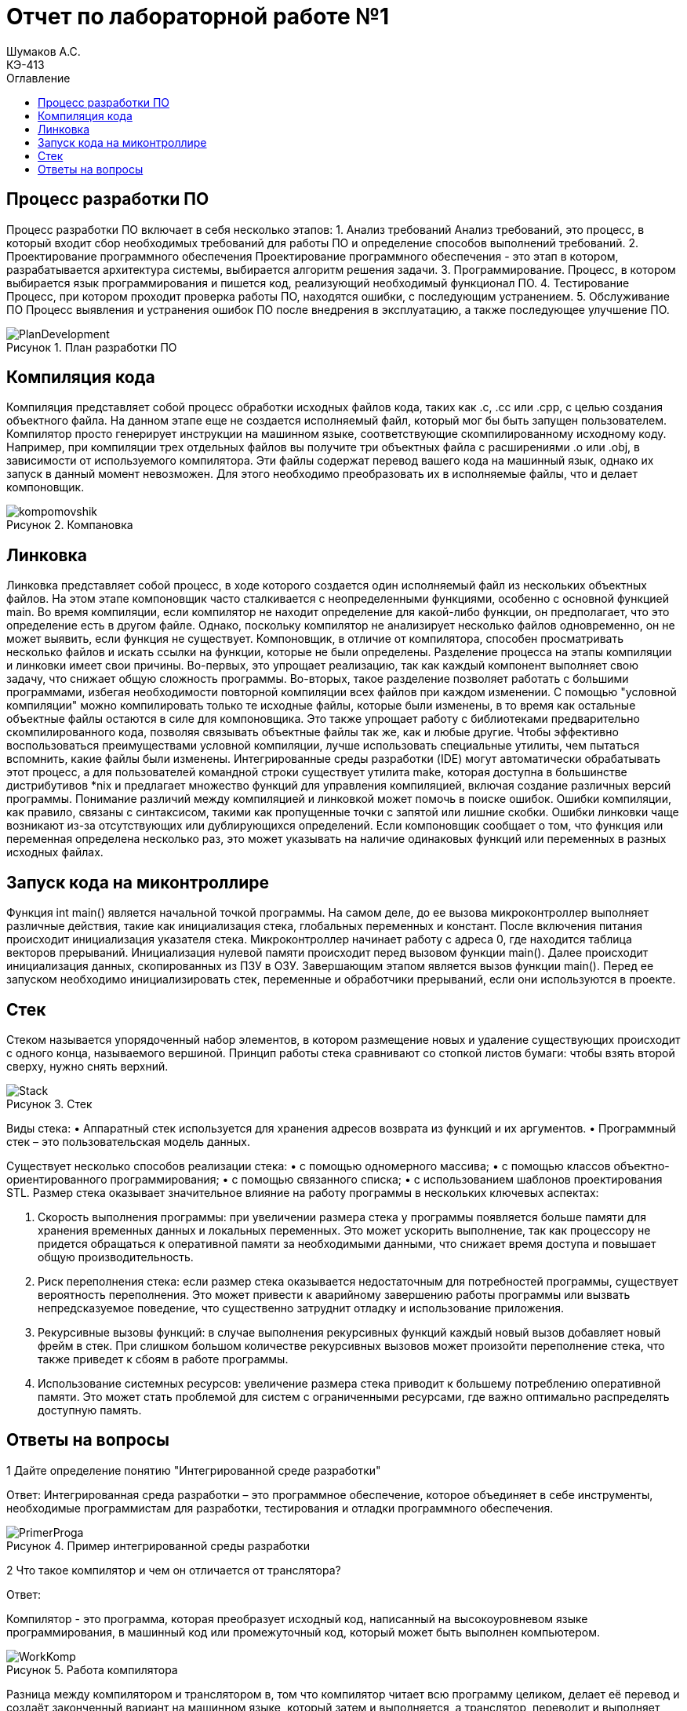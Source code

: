= Отчет по лабораторной работе №1
Шумаков А.С. <КЭ-413>
:imagesdir: image
:toc:
:toc-title: Оглавление
:figure-caption: Рисунок
:table-caption: Таблица

== Процесс разработки ПО
Процесс разработки ПО включает в себя несколько этапов:
1.	Анализ требований
Анализ требований, это процесс, в который входит сбор необходимых требований для работы ПО и определение способов выполнений требований.
2.	Проектирование программного обеспечения
Проектирование программного обеспечения - это этап в котором, разрабатывается архитектура системы, выбирается алгоритм решения задачи.
3.	Программирование.
Процесс, в котором выбирается язык программирования и пишется код, реализующий необходимый функционал ПО.
4.	Тестирование
Процесс, при котором проходит проверка работы ПО, находятся ошибки, с последующим устранением.
5.	Обслуживание ПО
Процесс выявления и устранения ошибок ПО после внедрения в эксплуатацию, а также последующее улучшение ПО.
 
 
.План разработки ПО
image::PlanDevelopment.png[]

== Компиляция кода
Компиляция представляет собой процесс обработки исходных файлов кода, таких как .c, .cc или .cpp, с целью создания объектного файла. 
На данном этапе еще не создается исполняемый файл, который мог бы быть запущен пользователем. 
Компилятор просто генерирует инструкции на машинном языке, соответствующие скомпилированному исходному коду. 
Например, при компиляции трех отдельных файлов вы получите три объектных файла с расширениями .o или .obj, в зависимости от используемого компилятора. 
Эти файлы содержат перевод вашего кода на машинный язык, однако их запуск в данный момент невозможен. 
Для этого необходимо преобразовать их в исполняемые файлы, что и делает компоновщик.

.Компановка
image::kompomovshik.png[]

== Линковка
Линковка представляет собой процесс, в ходе которого создается один исполняемый файл из нескольких объектных файлов. На этом этапе компоновщик часто сталкивается с неопределенными функциями, особенно с основной функцией main. Во время компиляции, если компилятор не находит определение для какой-либо функции, он предполагает, что это определение есть в другом файле. Однако, поскольку компилятор не анализирует несколько файлов одновременно, он не может выявить, если функция не существует. Компоновщик, в отличие от компилятора, способен просматривать несколько файлов и искать ссылки на функции, которые не были определены.
Разделение процесса на этапы компиляции и линковки имеет свои причины. Во-первых, это упрощает реализацию, так как каждый компонент выполняет свою задачу, что снижает общую сложность программы. Во-вторых, такое разделение позволяет работать с большими программами, избегая необходимости повторной компиляции всех файлов при каждом изменении. С помощью "условной компиляции" можно компилировать только те исходные файлы, которые были изменены, в то время как остальные объектные файлы остаются в силе для компоновщика. Это также упрощает работу с библиотеками предварительно скомпилированного кода, позволяя связывать объектные файлы так же, как и любые другие.
Чтобы эффективно воспользоваться преимуществами условной компиляции, лучше использовать специальные утилиты, чем пытаться вспомнить, какие файлы были изменены. Интегрированные среды разработки (IDE) могут автоматически обрабатывать этот процесс, а для пользователей командной строки существует утилита make, которая доступна в большинстве дистрибутивов *nix и предлагает множество функций для управления компиляцией, включая создание различных версий программы.
Понимание различий между компиляцией и линковкой может помочь в поиске ошибок. Ошибки компиляции, как правило, связаны с синтаксисом, такими как пропущенные точки с запятой или лишние скобки. Ошибки линковки чаще возникают из-за отсутствующих или дублирующихся определений. Если компоновщик сообщает о том, что функция или переменная определена несколько раз, это может указывать на наличие одинаковых функций или переменных в разных исходных файлах.

== Запуск кода на миконтроллире
Функция int main() является начальной точкой программы. На самом деле, до ее вызова микроконтроллер выполняет различные действия, такие как инициализация стека, глобальных переменных и констант. После включения питания происходит инициализация указателя стека. Микроконтроллер начинает работу с адреса 0, где находится таблица векторов прерываний. Инициализация нулевой памяти происходит перед вызовом функции main(). Далее происходит инициализация данных, скопированных из ПЗУ в ОЗУ. Завершающим этапом является вызов функции main(). Перед ее запуском необходимо инициализировать стек, переменные и обработчики прерываний, если они используются в проекте.

== Стек
Стеком называется упорядоченный набор элементов, в котором размещение новых и удаление существующих происходит с одного конца, называемого вершиной. 
Принцип работы стека сравнивают со стопкой листов бумаги: чтобы взять второй сверху, нужно снять верхний.

.Стек
image::Stack.png[]

Виды стека:
•	Аппаратный стек используется для хранения адресов возврата из функций и их аргументов.
•	Программный стек – это пользовательская модель данных.

Существует несколько способов реализации стека:
•	с помощью одномерного массива;
•	с помощью классов объектно-ориентированного программирования;
•	с помощью связанного списка;
•	с использованием шаблонов проектирования STL.
Размер стека оказывает значительное влияние на работу программы в нескольких ключевых аспектах:

1.	Скорость выполнения программы: при увеличении размера стека у программы появляется больше памяти для хранения временных данных и локальных переменных. Это может ускорить выполнение, так как процессору не придется обращаться к оперативной памяти за необходимыми данными, что снижает время доступа и повышает общую производительность.
2.	Риск переполнения стека: если размер стека оказывается недостаточным для потребностей программы, существует вероятность переполнения. Это может привести к аварийному завершению работы программы или вызвать непредсказуемое поведение, что существенно затруднит отладку и использование приложения.
3.	Рекурсивные вызовы функций: в случае выполнения рекурсивных функций каждый новый вызов добавляет новый фрейм в стек. При слишком большом количестве рекурсивных вызовов может произойти переполнение стека, что также приведет к сбоям в работе программы.
4.	Использование системных ресурсов: увеличение размера стека приводит к большему потреблению оперативной памяти. Это может стать проблемой для систем с ограниченными ресурсами, где важно оптимально распределять доступную память.

== Ответы на вопросы

1	Дайте определение понятию "Интегрированной среде разработки"

Ответ: 
Интегрированная среда разработки – это программное обеспечение, которое объединяет в себе инструменты, необходимые программистам для разработки, тестирования и отладки программного обеспечения.

.Пример интегрированной среды разработки
image::PrimerProga.png[]

2 Что такое компилятор и чем он отличается от транслятора?

Ответ: 

Компилятор - это программа, которая преобразует исходный код, написанный на высокоуровневом языке программирования, в машинный код или промежуточный код, который может быть выполнен компьютером.

.Работа компилятора
image::WorkKomp.png[]

Разница между компилятором и транслятором в, том что компилятор читает всю программу целиком, делает её перевод и создаёт законченный вариант на машинном языке, который затем и выполняется, а транслятор, переводит и выполняет программу строка за строкой
3	Что такое компоновщик и какие функции он выполняет?

Ответ:

Компоновщик – инструментальная программа, которая производит компоновку: принимает на вход один или несколько объектных модулей и собирает из них исполняемый или библиотечный файл-модуль.
Для связывания модулей компоновщик использует таблицы символов, созданные компилятором в каждом из объектных модулей.

4	Почему важен процесс проектирования ПО какие задачи входят в этот процесс?

Ответ:

Процесс проектирования ПО важен, потому что он позволяет заранее продумать принцип работы программы, способы её реализации,  также благодаря этому можно продумать все необходимые этапы в разработке.

5	Зачем нужная отладка и в каких случаях она применяется? Для чего применяются точки остановки?

Ответ:

Отладка - это процесс при котором тестируется программа и обнаруживаются ошиьки в коде